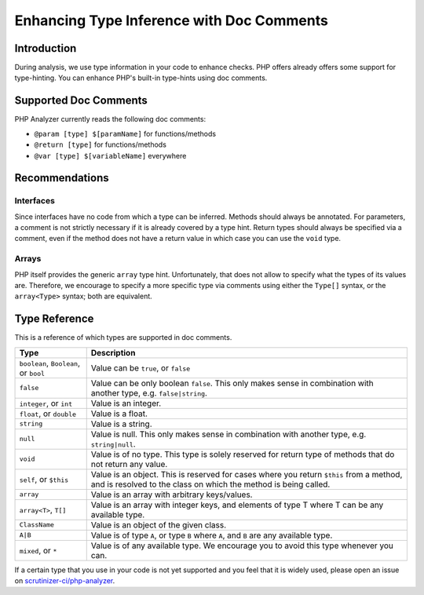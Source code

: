 Enhancing Type Inference with Doc Comments
==========================================

Introduction
------------
During analysis, we use type information in your code to enhance checks. PHP
offers already offers some support for type-hinting. You can enhance PHP's
built-in type-hints using doc comments.

Supported Doc Comments
----------------------
PHP Analyzer currently reads the following doc comments:

- ``@param [type] $[paramName]`` for functions/methods
- ``@return [type]`` for functions/methods
- ``@var [type] $[variableName]`` everywhere


Recommendations
---------------
Interfaces
~~~~~~~~~~
Since interfaces have no code from which a type can be inferred. Methods should
always be annotated. For parameters, a comment is not strictly necessary if it
is already covered by a type hint. Return types should always be specified via
a comment, even if the method does not have a return value in which case you
can use the ``void`` type.

Arrays
~~~~~~
PHP itself provides the generic ``array`` type hint. Unfortunately, that does
not allow to specify what the types of its values are. Therefore, we encourage
to specify a more specific type via comments using either the ``Type[]`` syntax,
or the ``array<Type>`` syntax; both are equivalent.


Type Reference
--------------
This is a reference of which types are supported in doc comments.

+---------------------------------+-----------------------------------------------+
| Type                            | Description                                   |
+=================================+===============================================+
| ``boolean``, ``Boolean``, or    | Value can be ``true``, or ``false``           |
| ``bool``                        |                                               |
+---------------------------------+-----------------------------------------------+
| ``false``                       | Value can be only boolean ``false``. This only|
|                                 | makes sense in combination with another       |
|                                 | type, e.g. ``false|string``.                  |
+---------------------------------+-----------------------------------------------+
| ``integer``, or ``int``         | Value is an integer.                          |
+---------------------------------+-----------------------------------------------+
| ``float``, or ``double``        | Value is a float.                             |
+---------------------------------+-----------------------------------------------+
| ``string``                      | Value is a string.                            |
+---------------------------------+-----------------------------------------------+
| ``null``                        | Value is null. This only makes sense in       |
|                                 | combination with another type, e.g.           |
|                                 | ``string|null``.                              |
+---------------------------------+-----------------------------------------------+
| ``void``                        | Value is of no type. This type is solely      |
|                                 | reserved for return type of methods that do   |
|                                 | not return any value.                         |
+---------------------------------+-----------------------------------------------+
| ``self``, or ``$this``          | Value is an object. This is reserved for      |
|                                 | cases where you return ``$this`` from a       |
|                                 | method, and is resolved to the class on       |
|                                 | which the method is being called.             |
+---------------------------------+-----------------------------------------------+
| ``array``                       | Value is an array with arbitrary              |
|                                 | keys/values.                                  |
+---------------------------------+-----------------------------------------------+
| ``array<T>``, ``T[]``           | Value is an array with integer keys, and      |
|                                 | elements of type T where T can be any         |
|                                 | available type.                               |
+---------------------------------+-----------------------------------------------+
| ``ClassName``                   | Value is an object of the given class.        |
+---------------------------------+-----------------------------------------------+
| ``A|B``                         | Value is of type ``A``, or type ``B`` where   |
|                                 | ``A``, and ``B`` are any available type.      |
+---------------------------------+-----------------------------------------------+
| ``mixed``, or ``*``             | Value is of any available type. We encourage  |
|                                 | you to avoid this type whenever you can.      |
+---------------------------------+-----------------------------------------------+

If a certain type that you use in your code is not yet supported and you feel that it
is widely used, please open an issue on `scrutinizer-ci/php-analyzer
<https://github.com/scrutinizer-ci/php-analyzer>`_.
